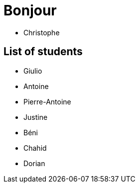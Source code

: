 = Bonjour

- Christophe 

== List of students


- Giulio
- Antoine
- Pierre-Antoine
- Justine
- Béni
- Chahid
- Dorian